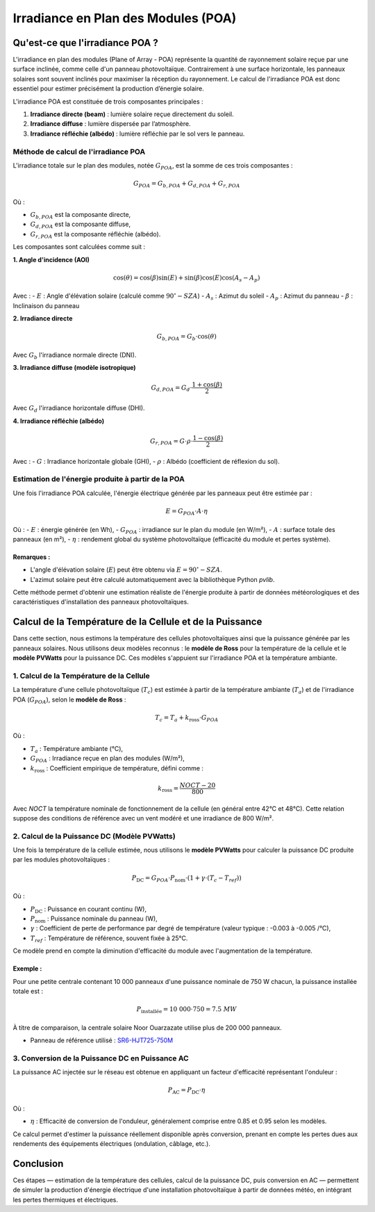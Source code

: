 Irradiance en Plan des Modules (POA)
====================================

Qu'est-ce que l'irradiance POA ?
--------------------------------
L'irradiance en plan des modules (Plane of Array - POA) représente la quantité de rayonnement solaire reçue par une surface inclinée, comme celle d'un panneau photovoltaïque. Contrairement à une surface horizontale, les panneaux solaires sont souvent inclinés pour maximiser la réception du rayonnement. Le calcul de l'irradiance POA est donc essentiel pour estimer précisément la production d’énergie solaire.

L'irradiance POA est constituée de trois composantes principales :

1. **Irradiance directe (beam)** : lumière solaire reçue directement du soleil.
2. **Irradiance diffuse** : lumière dispersée par l’atmosphère.
3. **Irradiance réfléchie (albédo)** : lumière réfléchie par le sol vers le panneau.

Méthode de calcul de l'irradiance POA
~~~~~~~~~~~~~~~~~~~~~~~~~~~~~~~~~~~~~~~
L'irradiance totale sur le plan des modules, notée :math:`G_{POA}`, est la somme de ces trois composantes :

.. math::

    G_{POA} = G_{b,POA} + G_{d,POA} + G_{r,POA}

Où :

- :math:`G_{b,POA}` est la composante directe,
- :math:`G_{d,POA}` est la composante diffuse,
- :math:`G_{r,POA}` est la composante réfléchie (albédo).

Les composantes sont calculées comme suit :

**1. Angle d'incidence (AOI)**

.. math::

    \cos(\theta) = \cos(\beta) \sin(E) + \sin(\beta) \cos(E) \cos(A_s - A_p)

Avec :
- :math:`E` : Angle d'élévation solaire (calculé comme :math:`90^\circ - SZA`)
- :math:`A_s` : Azimut du soleil
- :math:`A_p` : Azimut du panneau
- :math:`\beta` : Inclinaison du panneau

**2. Irradiance directe**

.. math::

    G_{b,POA} = G_b \cdot \cos(\theta)

Avec :math:`G_b` l'irradiance normale directe (DNI).

**3. Irradiance diffuse (modèle isotropique)**

.. math::

    G_{d,POA} = G_d \cdot \frac{1 + \cos(\beta)}{2}

Avec :math:`G_d` l'irradiance horizontale diffuse (DHI).

**4. Irradiance réfléchie (albédo)**

.. math::

    G_{r,POA} = G \cdot \rho \cdot \frac{1 - \cos(\beta)}{2}

Avec :
- :math:`G` : Irradiance horizontale globale (GHI),
- :math:`\rho` : Albédo (coefficient de réflexion du sol).

Estimation de l'énergie produite à partir de la POA
~~~~~~~~~~~~~~~~~~~~~~~~~~~~~~~~~~~~~~~~~~~~~~~~~~~~
Une fois l'irradiance POA calculée, l'énergie électrique générée par les panneaux peut être estimée par :

.. math::

    E = G_{POA} \cdot A \cdot \eta

Où :
- :math:`E` : énergie générée (en Wh),
- :math:`G_{POA}` : irradiance sur le plan du module (en W/m²),
- :math:`A` : surface totale des panneaux (en m²),
- :math:`\eta` : rendement global du système photovoltaïque (efficacité du module et pertes système).

Remarques :
^^^^^^^^^^^
- L'angle d'élévation solaire (:math:`E`) peut être obtenu via :math:`E = 90^\circ - SZA`.
- L'azimut solaire peut être calculé automatiquement avec la bibliothèque Python `pvlib`.

Cette méthode permet d'obtenir une estimation réaliste de l'énergie produite à partir de données météorologiques et des caractéristiques d'installation des panneaux photovoltaïques.

Calcul de la Température de la Cellule et de la Puissance
-----------------------------------------------------------

Dans cette section, nous estimons la température des cellules photovoltaïques ainsi que la puissance générée par les panneaux solaires. Nous utilisons deux modèles reconnus : le **modèle de Ross** pour la température de la cellule et le **modèle PVWatts** pour la puissance DC. Ces modèles s'appuient sur l'irradiance POA et la température ambiante.

1. Calcul de la Température de la Cellule
~~~~~~~~~~~~~~~~~~~~~~~~~~~~~~~~~~~~~~~~~~~~~
La température d'une cellule photovoltaïque (:math:`T_c`) est estimée à partir de la température ambiante (:math:`T_a`) et de l'irradiance POA (:math:`G_{POA}`), selon le **modèle de Ross** :

.. math::

    T_c = T_a + k_{\text{ross}} \cdot G_{POA}

Où :

- :math:`T_a` : Température ambiante (°C),
- :math:`G_{POA}` : Irradiance reçue en plan des modules (W/m²),
- :math:`k_{\text{ross}}` : Coefficient empirique de température, défini comme :

.. math::

    k_{\text{ross}} = \frac{NOCT - 20}{800}

Avec `NOCT` la température nominale de fonctionnement de la cellule (en général entre 42°C et 48°C). Cette relation suppose des conditions de référence avec un vent modéré et une irradiance de 800 W/m².

2. Calcul de la Puissance DC (Modèle PVWatts)
~~~~~~~~~~~~~~~~~~~~~~~~~~~~~~~~~~~~~~~~~~~~~~~~~~~~~~
Une fois la température de la cellule estimée, nous utilisons le **modèle PVWatts** pour calculer la puissance DC produite par les modules photovoltaïques :

.. math::

    P_{\text{DC}} = G_{POA} \cdot P_{\text{nom}} \cdot (1 + \gamma \cdot (T_c - T_{ref}))

Où :

- :math:`P_{\text{DC}}` : Puissance en courant continu (W),
- :math:`P_{\text{nom}}` : Puissance nominale du panneau (W),
- :math:`\gamma` : Coefficient de perte de performance par degré de température (valeur typique : -0.003 à -0.005 /°C),
- :math:`T_{ref}` : Température de référence, souvent fixée à 25°C.

Ce modèle prend en compte la diminution d'efficacité du module avec l'augmentation de la température.

Exemple :
^^^^^^^^^
Pour une petite centrale contenant 10 000 panneaux d'une puissance nominale de 750 W chacun, la puissance installée totale est :

.. math::

    P_{\text{installée}} = 10\ 000 \cdot 750 = 7.5\ MW

À titre de comparaison, la centrale solaire Noor Ouarzazate utilise plus de 200 000 panneaux.

- Panneau de référence utilisé : `SR6-HJT725-750M <https://www.enfsolar.com/pv/panel-datasheet/crystalline/65662>`_

3. Conversion de la Puissance DC en Puissance AC
~~~~~~~~~~~~~~~~~~~~~~~~~~~~~~~~~~~~~~~~~~~~~~~~~~~~~~
La puissance AC injectée sur le réseau est obtenue en appliquant un facteur d'efficacité représentant l'onduleur :

.. math::

    P_{\text{AC}} = P_{\text{DC}} \cdot \eta

Où :

- :math:`\eta` : Efficacité de conversion de l'onduleur, généralement comprise entre 0.85 et 0.95 selon les modèles.

Ce calcul permet d'estimer la puissance réellement disponible après conversion, prenant en compte les pertes dues aux rendements des équipements électriques (ondulation, câblage, etc.).

Conclusion
----------
Ces étapes — estimation de la température des cellules, calcul de la puissance DC, puis conversion en AC — permettent de simuler la production d'énergie électrique d'une installation photovoltaïque à partir de données météo, en intégrant les pertes thermiques et électriques.


